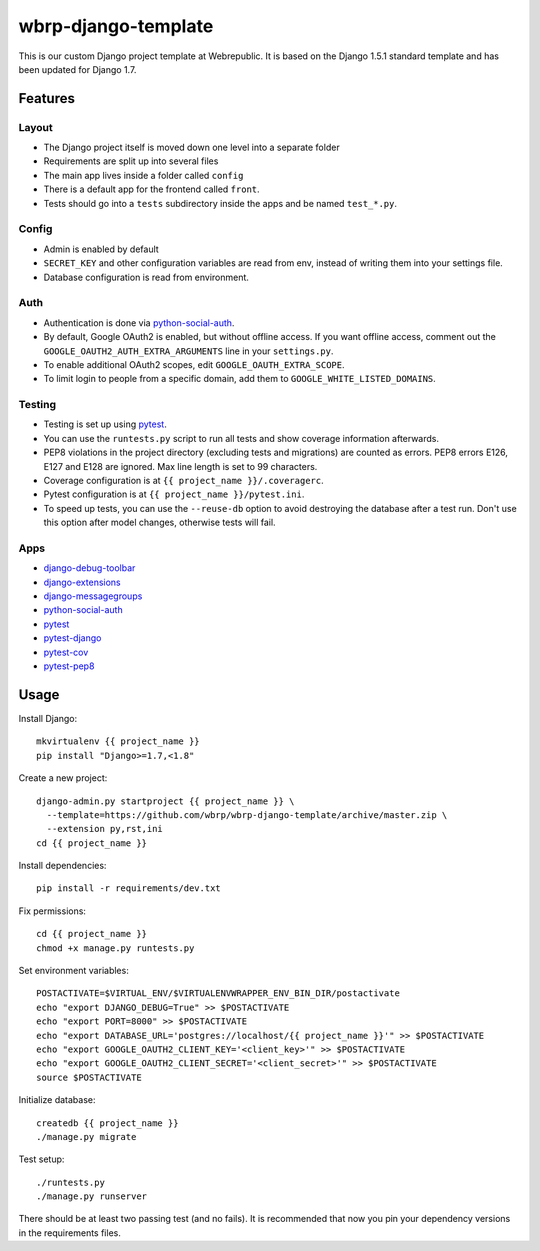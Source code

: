 wbrp-django-template
====================

This is our custom Django project template at Webrepublic. It is based on the
Django 1.5.1 standard template and has been updated for Django 1.7.


Features
--------

Layout
~~~~~~

- The Django project itself is moved down one level into a separate folder
- Requirements are split up into several files
- The main app lives inside a folder called ``config``
- There is a default app for the frontend called ``front``.
- Tests should go into a ``tests`` subdirectory inside the apps and be named
  ``test_*.py``.

Config
~~~~~~

- Admin is enabled by default
- ``SECRET_KEY`` and other configuration variables are read from env, instead of
  writing them into your settings file.
- Database configuration is read from environment.

Auth
~~~~

- Authentication is done via python-social-auth_.
- By default, Google OAuth2 is enabled, but without offline access. If you want
  offline access, comment out the ``GOOGLE_OAUTH2_AUTH_EXTRA_ARGUMENTS`` line in
  your ``settings.py``.
- To enable additional OAuth2 scopes, edit ``GOOGLE_OAUTH_EXTRA_SCOPE``.
- To limit login to people from a specific domain, add them to
  ``GOOGLE_WHITE_LISTED_DOMAINS``.

Testing
~~~~~~~

- Testing is set up using pytest_.
- You can use the ``runtests.py`` script to run all tests and show coverage
  information afterwards.
- PEP8 violations in the project directory (excluding tests and migrations) are
  counted as errors. PEP8 errors E126, E127 and E128 are ignored. Max line
  length is set to 99 characters.
- Coverage configuration is at ``{{ project_name }}/.coveragerc``.
- Pytest configuration is at ``{{ project_name }}/pytest.ini``.
- To speed up tests, you can use the ``--reuse-db`` option to avoid destroying
  the database after a test run. Don't use this option after model changes,
  otherwise tests will fail.

Apps
~~~~

- django-debug-toolbar_
- django-extensions_
- django-messagegroups_
- python-social-auth_
- pytest_
- pytest-django_
- pytest-cov_
- pytest-pep8_


Usage
-----

Install Django::

    mkvirtualenv {{ project_name }}
    pip install "Django>=1.7,<1.8"

Create a new project::

    django-admin.py startproject {{ project_name }} \
      --template=https://github.com/wbrp/wbrp-django-template/archive/master.zip \
      --extension py,rst,ini
    cd {{ project_name }}

Install dependencies::

    pip install -r requirements/dev.txt

Fix permissions::

    cd {{ project_name }}
    chmod +x manage.py runtests.py

Set environment variables::

    POSTACTIVATE=$VIRTUAL_ENV/$VIRTUALENVWRAPPER_ENV_BIN_DIR/postactivate
    echo "export DJANGO_DEBUG=True" >> $POSTACTIVATE
    echo "export PORT=8000" >> $POSTACTIVATE
    echo "export DATABASE_URL='postgres://localhost/{{ project_name }}'" >> $POSTACTIVATE
    echo "export GOOGLE_OAUTH2_CLIENT_KEY='<client_key>'" >> $POSTACTIVATE
    echo "export GOOGLE_OAUTH2_CLIENT_SECRET='<client_secret>'" >> $POSTACTIVATE
    source $POSTACTIVATE

Initialize database::

    createdb {{ project_name }}
    ./manage.py migrate

Test setup::

    ./runtests.py
    ./manage.py runserver

There should be at least two passing test (and no fails). It is recommended that
now you pin your dependency versions in the requirements files.

.. _django-debug-toolbar: https://github.com/django-debug-toolbar/django-debug-toolbar
.. _django-extensions: https://github.com/django-extensions/django-extensions
.. _django-messagegroups: https://github.com/dbrgn/django-messagegroups
.. _python-social-auth: https://github.com/omab/python-social-auth
.. _pytest: http://pytest.org/
.. _pytest-django: http://pytest-django.readthedocs.org/
.. _pytest-cov: https://bitbucket.org/memedough/pytest-cov/overview
.. _pytest-pep8: https://bitbucket.org/hpk42/pytest-pep8
